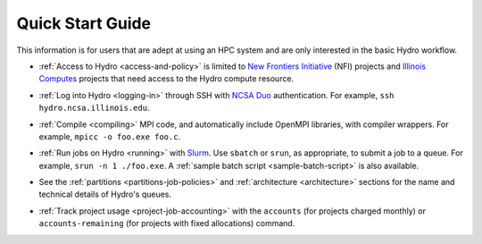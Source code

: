 .. _quick:

Quick Start Guide
==================

This information is for users that are adept at using an HPC system and are only interested in the basic Hydro workflow.

- :ref:`Access to Hydro <access-and-policy>` is limited to `New Frontiers Initiative <https://newfrontiers.illinois.edu/about/>`_ (NFI) projects and `Illinois Computes <https://computes.illinois.edu>`_ projects that need access to the Hydro compute resource.

..

- :ref:`Log into Hydro <logging-in>` through SSH with `NCSA Duo <https://wiki.ncsa.illinois.edu/display/cybersec/Duo+at+NCSA>`_ authentication. For example, ``ssh hydro.ncsa.illinois.edu``.

..

- :ref:`Compile <compiling>` MPI code, and automatically include OpenMPI libraries, with compiler wrappers. For example, ``mpicc -o foo.exe foo.c``.

..

- :ref:`Run jobs on Hydro <running>` with `Slurm <https://slurm.schedmd.com/documentation.html>`_. Use ``sbatch`` or ``srun``, as appropriate, to submit a job to a queue. For example, ``srun -n 1 ./foo.exe``. A :ref:`sample batch script <sample-batch-script>` is also available.

..

- See the :ref:`partitions <partitions-job-policies>` and :ref:`architecture <architecture>` sections for the name and technical details of Hydro's queues. 

..

- :ref:`Track project usage <project-job-accounting>` with the ``accounts`` (for projects charged monthly) or ``accounts-remaining`` (for projects with fixed allocations) command.
